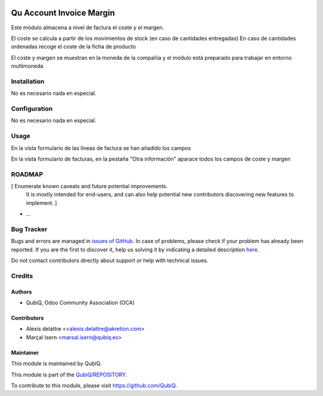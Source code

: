 .. image:: https://img.shields.io/badge/licence-AGPL--3-blue.svg
	:target: http://www.gnu.org/licenses/agpl
	:alt: License: AGPL-3

=========================
Qu Account Invoice Margin
=========================

Este módulo almacena a nivel de factura el coste y el margen.

El coste se calcula a partir de los movimientos de stock (en caso de cantidades entregadas)
En caso de cantidades ordenadas recoge el coste de la ficha de producto

El coste y margen se muestran en la moneda de la compañía y el módulo está preparado para trabajar en entorno multimoneda


Installation
============

No es necesario nada en especial.


Configuration
=============

No es necesario nada en especial.


Usage
=====

En la vista formulario de las lineas de factura se han añadido los campos

En la vista formulario de facturas, en la pestaña "Otra información" aparace todos los campos de coste y margen


ROADMAP
=======

[ Enumerate known caveats and future potential improvements.
  It is mostly intended for end-users, and can also help
  potential new contributors discovering new features to implement. ]

* ...


Bug Tracker
===========

Bugs and errors are managed in `issues of GitHub <https://github.com/QubiQ/qu-account-invoicing/issues>`_.
In case of problems, please check if your problem has already been
reported. If you are the first to discover it, help us solving it by indicating
a detailed description `here <https://github.com/QubiQ/qu-account-invoicing/issues/new>`_.

Do not contact contributors directly about support or help with technical issues.


Credits
=======

Authors
~~~~~~~

* QubiQ, Odoo Community Association (OCA)


Contributors
~~~~~~~~~~~~

* Alexis delattre <<alexis.delattre@akretion.com>
* Marçal Isern <marsal.isern@qubiq.es>


Maintainer
~~~~~~~~~~

This module is maintained by QubiQ.

.. image:: https://pbs.twimg.com/profile_images/702799639855157248/ujffk9GL_200x200.png
   :alt: QubiQ
   :target: https://www.qubiq.es

This module is part of the `QubiQ/REPOSITORY <https://github.com/QubiQ/qu-account-invoicing>`_.

To contribute to this module, please visit https://github.com/QubiQ.
